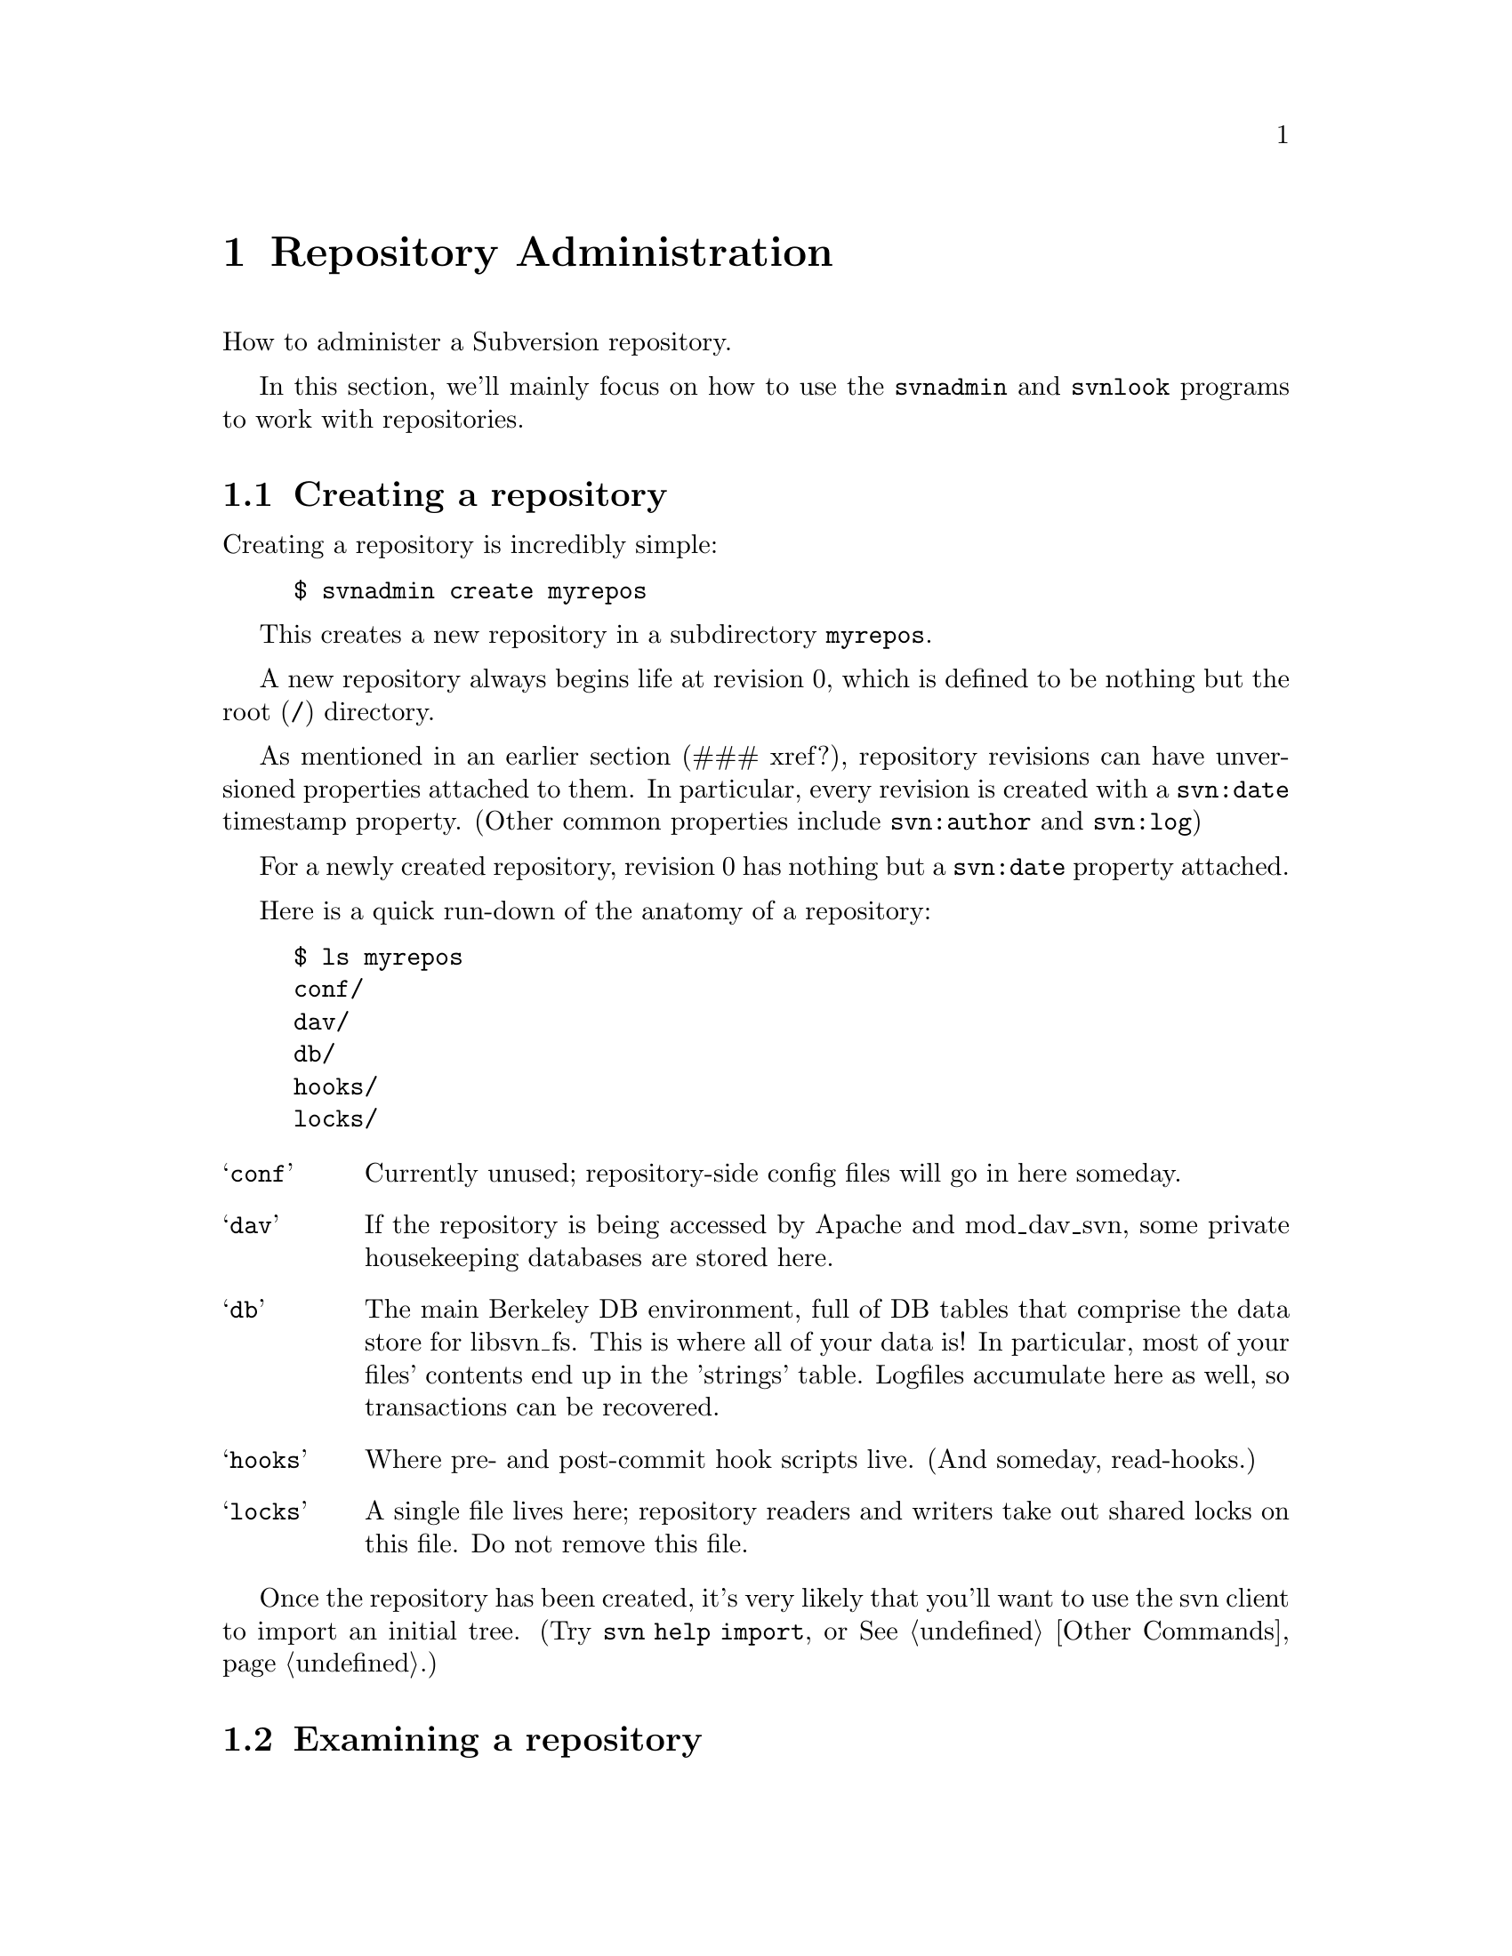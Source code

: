 @node Repository Administration
@chapter Repository Administration

How to administer a Subversion repository.  

In this section, we'll mainly focus on how to use the
@command{svnadmin} and @command{svnlook} programs to work with repositories.

@menu
* Creating a repository::       
* Examining a repository::      
* Repository hooks::            
* Repository maintenance::
* Networking a repository::
* Migrating a repository::
@end menu



@c ------------------------------------------------------------------
@node Creating a repository
@section Creating a repository

Creating a repository is incredibly simple:

@example
$ svnadmin create myrepos
@end example

This creates a new repository in a subdirectory @file{myrepos}.

A new repository always begins life at revision 0, which is defined to
be nothing but the root (@file{/}) directory.

As mentioned in an earlier section (### xref?), repository revisions
can have unversioned properties attached to them.  In particular,
every revision is created with a @code{svn:date} timestamp property.
(Other common properties include @code{svn:author} and @code{svn:log})

For a newly created repository, revision 0 has nothing but a
@code{svn:date} property attached.

Here is a quick run-down of the anatomy of a repository:

@example
$ ls myrepos
conf/
dav/
db/
hooks/
locks/
@end example

@table @samp
@item conf
Currently unused;  repository-side config files will go in here someday.
@item dav
If the repository is being accessed by Apache and mod_dav_svn, some
private housekeeping databases are stored here.
@item db
The main Berkeley DB environment, full of DB tables that comprise the
data store for libsvn_fs.  This is where all of your data is!  In
particular, most of your files' contents end up in the 'strings' table.
Logfiles accumulate here as well, so transactions can be recovered.
@item hooks
Where pre- and post-commit hook scripts live.  (And someday, read-hooks.)
@item locks
A single file lives here;  repository readers and writers take out
shared locks on this file.  Do not remove this file.
@end table

Once the repository has been created, it's very likely that you'll
want to use the svn client to import an initial tree.  (Try
@command{svn help import}, or @xref{Other Commands}.)


@c ------------------------------------------------------------------
@node Examining a repository
@section Examining a repository


@subsection Transactions and Revisions

A Subversion repository is essentially a sequence of trees;  each tree
is called a @dfn{revision}.  (If this is news to you, it might be good
for you to read @ref{Transactions and Revision Numbers}.)

Every revision begins life as a @dfn{transaction} tree.  When doing a
commit, a client builds a transaction that mirrors their local changes,
and when the commit succeeds, the transaction is effectively "promoted"
into a new revision tree, and is assigned a new revision number.

At the moment, updates work in a similar way: the client builds a
transaction tree that is a "mirror" of their working copy.  The
repository then compares the transaction tree with some revision tree,
and sends back a tree-delta.  After the update completes, the
transaction is deleted.

Transaction trees are the only way to 'write' to the repository's
versioned filesystem; all users of libsvn_fs will do this.  However,
it's important to understand that the lifetime of a transaction is
completely flexible.  In the case of updates, transactions are temporary
trees that are immediately destroyed.  In the case of commits,
transactions are transformed into permanent revisions (or aborted if the
commit fails.)  In the case of an error or bug, it's possible that a
transaction can be accidentally left lying around -- the libsvn_fs
caller might die before deleting it.  And in theory, someday whole
workflow applications might revolve around the creation of transactions;
they might be examined in turn by different managers before being
deleted or promoted to revisions.

The point is:  if you're administering a Subversion repository, you're
going to have to examine revisions and transactions.  It's part of
monitoring the health of the repository.


@subsection svnlook

@command{svnlook} is a read-only@footnote{Why read-only?  Because if a
pre-commit hook script changed the transaction before commit, the
working copy would have no way of knowing what happened, and would
therefore be out of sync and not know it.  Subversion currently has no
way to handle this situation, and maybe never will.} tool that can be
used to examine the revision and transaction trees within a repository.
It's useful for system administrators, and can be used by pre- and
post-commit hook scripts as well.

The simplest usage is

@example
$ svnlook repos
@end example

This will print information about the HEAD revision in the repository
"repos".  In particular, it will show the log message, author, date, and
a diagram of the tree.

To look at a particular revision or transaction:

@example
$ svnlook repos rev 522
$ svnlook repos txn 340
@end example

Or, if you only want to see certain types of information,
@command{svnlook} accepts a number of subcommands.  For example,

@example
$ svnlook repos rev 522 log
$ svnlook repos rev 559 diff
@end example
   
Available subcommands are:
   
@table @samp
@item log
Print the tree's log message.
@item author
Print the tree's author.
@item date
Print the tree's datestamp.
@item dirs-changed
List the directories that changed in the tree.
@item changed
List all files and directories that changed in the tree.
@item diff
Print unified diffs of changed files.
@end table


@subsection the shell

The @command{svnadmin} tool has a toy 'shell' mode as well.  It doesn't
do much, but it allows you to poke around the repository as if it were
an imaginary mounted filesystem.  The basic commands @command{cd},
@command{ls}, @command{exit}, and @command{help} are available, as well
as the very special command @command{cr} -- "change revision".  The last
command allows you to move @emph{between} revision trees.

@example 
$ svnadmin shell repos
<609: />$
<609: />$ ls
  < 1.0.2i7>  [   601]  1           0    trunk/
  <nh.0.2i9>  [   588]  0           0    branches/
  <jz.0.18c>  [   596]  0           0    tags/

<609: />$ cd trunk
<609: /trunk>$ cr 500
<500: /trunk>$ ls
  <   2.0.1>  [     1]  0        3462    svn_config.dsp
  <  4.0.dj>  [   487]  0        3856    PORTING
  <  3.0.cr>  [   459]  0        7886    Makefile.in
  <  d.0.ds>  [   496]  0        9736    build.conf
  <  5.0.d9>  [   477]  1           0    ac-helpers/
  <   y.0.1>  [     1]  0        1805    subversion.dsp
[...]
<500: />$ exit
@end example


The output of @command{ls} has only a few columns:

@example
  NODE-ID  CREATED-REV HAS_PROPS?  SIZE  NAME

  < 1.0.2i7>  [   601]  1           0    trunk/
  <nh.0.2i9>  [   588]  0           0    branches/
  <jz.0.18c>  [   596]  0           0    tags/
@end example


@c ------------------------------------------------------------------
@node Repository hooks
@section Repository hooks

A @dfn{hook} is a program triggered by a repository read or write
access.  The hook is handed enough information to tell what the action
is, what target(s) it's operating on, and who is doing it.  Depending on
the hook's output or return status, the hook program may continue the
action, stop it, or suspend it in some way.

Subversion's hooks are programs that live in the repository's hooks/
directory:

@example
$ ls repos/hooks/
post-commit.tmpl*  read-sentinels.tmpl  write-sentinels.tmpl
pre-commit.tmpl*   start-commit.tmpl*
@end example

This is how the 'hooks' directory appears after a repository is first
created.  It doesn't contain any hook programs -- just templates.

The actual hooks need to be named `start-commit', `pre-commit' and
`post-commit'.  The template (.tmpl) files are example shell scripts to
get you started; read them for details about how each hook works.  To
make your own hook, just copy `foo.tmpl' to `foo' and edit.

(The `read-sentinels' and `write-sentinels' are not yet implemented.
They are intended to be more like daemons than hooks.  A sentinel is
started up at the beginning of a user operation.  The Subversion
server communicates with the sentinel using a protocol yet to be
defined.  Depending on the sentinel's responses, Subversion may stop
or otherwise modify the operation.)

Here is a description of the hook programs:

@table @samp

@item start-commit
This is run before the committer's transaction is even created.  It is
typically used to decide if the user has commit privileges at all.  The
repository passes two arguments to this program: the path to the
repository, and username which is attempting to commit.  If the program
returns a non-zero exit value, the commit is stopped before the
transaction is even created.

@item pre-commit
This is run when the transaction is complete, but before it is
committed.  Typically, this hook is used to protect against commits that
are disallowed due to content or location (for example, your site might
require that all commits to a certain branch include a ticket number
from the bug tracker, or that the incoming log message is
non-empty.)@footnote{At this time, this is the only method by which
users can implement finer-grained access control beyond what
@file{httpd.conf} offers.  In a future version of Subversion, we plan to
implement ACLs directly in the filesystem.}  The repository passes two
arguments to this program: the path to the repository, and the name of
the transaction being committed.  If the program returns a non-zero exit
value, the commit is aborted and transaction is removed.

@item post-commit
This is run after the transaction is committed, and we have a new
revision.  Most people use this hook to send out descriptive
commit-emails or to make a hot-backup of the repository.  The repository
passes two arguments to this program:  the path to the repository, and
the new revision number that was created.  The exit code of the program
is ignored.

@end table

Note that the hooks must be executable by the user who will invoke them
(commonly the user httpd runs as), and that that same user needs to be
able to access the repository.

The pre-commit and post-commit hooks need to know things about the
change about to be committed (or that has just been committed).  The
solution is a standalone program, @command{svnlook} (@xref{Examining a
repository}.)  which was installed in the same place as the
@command{svn} binary.  Have the script use @command{svnlook} to
examine a transaction or revision tree.  It produces output that is
both human- and machine-readable, so hook scripts can easily parse it.
Note that `svnlook' is read-only -- it can only inspect, not change
the repository.


@c ------------------------------------------------------------------
@node Repository maintenance
@section Repository maintenance


@subsection Berkeley DB management

At the time of writing, the subversion repository has only one
database back-end:  Berkeley DB.  All of your filesystem's structure
and data live in a set of tables within @file{repos/db/}.

Berkeley DB comes with a number of tools for managing these files, and
they have their own excellent documentation.  (See
@url{http://www.sleepycat.com}, or just read man pages.)  We won't
cover all of these tools here; rather, we'll mention just a few of the
more common procedures that repository administrators might need.

First, remember that Berkeley DB has genuine transactions.  Every
attempt to change the DB is first logged.  If anything ever goes
wrong, the DB can back itself up to a previous ``checkpoint'' and
replay transactions to get the data back into a sane state.  

In our experience, we have seen situations where a bug in Subversion
(which causes a crash) can sometimes have a side-effect of leaving the
DB environment in a 'locked' state.  Any further attempts to read or
write to the repository just sit there, waiting on the lock.

To ``unwedge'' the repository, use @command{db_recover}:

@example
$ db_recover -ve -h repos/db
db_recover: Finding last valid log LSN: file: 40 offset 4080873
db_recover: Checkpoint at: [40][4080333]
db_recover: Checkpoint LSN: [40][4080333]
db_recover: Previous checkpoint: [40][4079793]
db_recover: Checkpoint at: [40][4079793]
db_recover: Checkpoint LSN: [40][4079793]
db_recover: Previous checkpoint: [40][4078761]
db_recover: Recovery complete at Sun Jul 14 07:15:42 2002
db_recover: Maximum transaction id 80000000 Recovery checkpoint [40][4080333]
@end example

Make sure you run this command as the user that owns and manages the
database and @emph{not} as root.  Running @command{db_recover} as root
will leave root owned files in the db directory which cannot be opened
by the non-root user that manages the database, which is typically
your Apache process.

Second, a repository administrator may need to manage the growth of
logfiles.  At any given time, the DB environment is using at least one
logfile to log transactions;  when the ``current'' logfile grows to 10
megabytes, a new logfile is started, and the old one continues to
exist.

Thus, after a while, you may see a whole group of 10MB logfiles lying
around the environment.  At this point, you can make a choice: if you
leave every single logfile behind, it's guaranteed that
@command{db_recover} will always be able to replay every single DB
transaction, all the way back to the first commit.  (This is the
``safe'', or perhaps paranoid, route.)  On the other hand, you can ask
Berkeley DB to tell you which logfiles are no longer being actively
written to:

@example
$ db_archive -a -h repos/db
log.0000000023
log.0000000024
log.0000000029
@end example

Subversion's own repository uses a post-commit-hook script, which,
after performing a ``hot-backup'' of the repository, removes these
excess logfiles.  (In the Subversion source tree, see
@url{tools/backup/hot-backup.py})

This script also illustrates the safe way to perform a backup of the
repository while it's still up and running: recursively copy the
entire repository directory, then re-copy the logfiles listed by
@command{db_recover -l}.

Finally, note that Berkeley DB has a whole locking subsystem;  in
extremely intensive svn operations, we have seen situations where the
DB environment runs out of locks.  The maximum number of locks can be
adjusted by changing the values in the @file{repos/db/DB_CONFIG}
file.  Don't change the default values unless you know what you're
doing;  be sure to read
@url{http://www.sleepycat.com/docs/ref/lock/max.html} first.


@subsection Tweaking with svnadmin 

The @command{svnadmin} tool has some subcommands that are specifically
useful to repository administrators.  Be careful with
@command{svnadmin}!  Unlike @command{svnlook}, which is read-only,
@command{svnadmin} has the ability to modify the repository.

The most-used feature is probably @command{svnadmin setlog}.  A
commit's log message is an unversioned property directly attached to
the revision object; there's only one log message per revision.
Sometimes a user screws up the message, and it needs to be replaced:

@example
$ echo "Here is the new, correct log message" > newlog.txt
$ svnadmin setlog myrepos 388 newlog.txt
@end example

There's a nice CGI script in @file{tools/cgi/} that allows people
(with commit-access passwords) to tweak existing log messages via web
browser.

Another common use of @command{svnadmin} is to inspect and clean up
old, dead transactions.  Commits and updates both create transaction
trees, but occasionally a bug or crash can leave them lying around.
By inspecting the datestamp on a transaction, an administrator can
make a judgment call and remove it:

@example
$ svnadmin lstxns myrepos
319
321
$ svnadmin lstxns --long myrepos
Transaction 319
Created: 2002-07-14T12:57:22.748388Z
[...]
$ svnadmin rmtxns myrepos 319 321
@end example

@c ### Hey guys, are going to continue to support 'svnadmin undeltify'??

Another useful subcommand: @command{svnadmin undeltify}.  Remember
that the latest version of each file is stored as fulltext in the
repository, but that earlier revisions of files are stored as 'deltas'
against each next-most-recent revisions.  When a user attempts to
access an earlier revision, the repository must apply a sequence of
backwards-deltas to the newest fulltexts in order to derive the older
data.

If a particular revision tree is extremely popular, the administrator
can speed up the access time to this tree by ``undeltifying'' any path
within the revision -- that is, by converting every file to fulltext:

@example
$ svnadmin undeltify myrepos 230 /project/tags/release-1.3
Undeltifying `/project/tags/release-1.3' in revision 230...done.
@end example


@c ------------------------------------------------------------------
@node Networking a repository
@section Networking a repository

Okay, so now you have a repository, and you want to make it available
over a network.

Subversion's primary network server is Apache httpd speaking
WebDAV/deltaV protocol, which is a set of extension methods to http.
(For more information on DAV, see @url{http://www.webdav.org}.)

To network your repository, you'll need to

@itemize @bullet
@item
get Apache httpd 2.0 up and running with the @file{mod_dav} module
@item
install the @file{mod_dav_svn} plugin to mod_dav, which uses
Subversion's libraries to access the repository
@item
configure your @file{httpd.conf} file to export the repository
@end itemize

You can accomplish the first two items by either building httpd and
Subversion from source code, or by installing a binary packages on
your system.  The second appendix of this document contains more
detailed instructions on doing this. (@xref{Compiling and
installing}.)  Instructions are also available in the @file{INSTALL}
file in Subversion's source tree.

In this section, we focus on configuring your @file{httpd.conf}.

Somewhere near the bottom of your configuration file, define a new
@command{Location} block:

@example
<Location /repos>
   DAV svn
   SVNPath /absolute/path/to/myrepos
</Location>
@end example

This now makes your repository @file{myrepos} available at the URL
@url{http://hostname/repos}, with no access restrictions at all:

@itemize @bullet
@item
Anyone can use their svn client to checkout either a working copy of
the URL, or of any URL that corresponds to a subdirectory of the
repository.
@item
By pointing an ordinary web browser at the URL, anyone can
interactively browse the latest revision.
@item
Anyone can commit to the repository.
@end itemize

If you want to restrict either read or write access to the repository
as a whole, you can use Apache's built-in access control features.

First, create an empty file that will hold httpd usernames and
passwords.   Place names and crypted passwords into this file like so:

@example
joe:Msr3lKOsYMkpc
frank:Ety6rZX6P.Cqo
mary:kV4/mQbu0iq82
@end example

You can generate the crypted passwords by using the standard
@command{crypt(3)} command.  Here's a tiny perl program that does the
trick as well:

@example
#!/usr/bin/perl
srand (time());
my $randletter = "(int (rand (26)) + (int (rand (1) + .5) % 2 ? 65 : 97))";
my $salt = sprintf ("%c%c", eval $randletter, eval $randletter);
my $plaintext = shift;
my $crypttext = crypt ($plaintext, $salt);
@end example

Next, add lines within your <Location> block that point to the user file:

@example
AuthType Basic
AuthName "Subversion repository"
AuthUserFile /path/to/users/file
@end example

If you want to restrict @emph{all} access to the repository, add one
more line:

@example
Require valid-user
@end example

This line make Apache require user authentication for every single
type of http request to your repository.

To restrict write-access only, you need to require a valid user for
all request methods @emph{except} those that are read-only:

@example
<LimitExcept GET PROPFIND OPTIONS REPORT>
   Require valid-user
</LimitExcept>
@end example

Or, if you want to get fancy, you can create two separate user files,
one for readers, and one for writers:

@example
AuthGroupFile /my/svn/group/file

<LimitExcept GET PROPFIND OPTIONS REPORT>
   Require group svn_committers
</LimitExcept>

<Limit GET PROPFIND OPTIONS REPORT>
   Require group svn_committers
   Require group svn_readers
</Limit>
@end example

These are only a few simple examples.  For a complete tutorial on
Apache access control, please consider taking a look at the
``Security'' tutorials found at
@url{http://httpd.apache.org/docs-2.0/misc/tutorials.html}.

Another note: in order for 'svn cp' to work (which is actually
implemented as a DAV COPY request), mod_dav needs to be able to be
able to determine the hostname of the server.  A standard way of doing
this is to use Apache's ServerName directive to set the server's
hostname.  Edit your @file{httpd.conf} to include:

@example
ServerName svn.myserver.org
@end example 

If you are using virtual hosting through Apache's NameVirtualHost
directive, you may need to use the ServerAlias directive to specify
additional names that your server is known by.

(If you are unfamiliar with an Apache directive, or not exactly sure
about what it does, don't hesitate to look it up in the documentation:
@url{http://httpd.apache.org/docs-2.0/mod/directives.html}.)

You can test your exported repository by firing up httpd:

@example
$ /usr/local/apache2/bin/apachectl stop
$ /usr/local/apache2/bin/apachectl start
@end example

Check /usr/local/apache2/logs/error_log to make sure it started up
okay.  Try doing a network checkout from the repository:

@example
$ svn co http://localhost/repos -d wc
@end example

The most common reason this might fail is permission problems reading
the repository db files.  Make sure that the user 'nobody' (or
whatever UID the httpd process runs as) has permission to read and
write the Berkeley DB files!  This is a very common problem.

You can see all of mod_dav_svn's complaints in the Apache error
logfile, @file{/usr/local/apache2/logs/error_log}, or wherever you
installed Apache.  For more information about tracing problems, see
"Debugging the server" in the @file{HACKING} file.


@c ------------------------------------------------------------------
@node Migrating a repository
@section Migrating a repository

Sometimes special situations arise where you need to move all of your
filesystem data from one repository to another.  Perhaps the internal
fs database schema has changed in some way in a new release of
Subversion, or perhaps you'd like to start using a different database
'back end'.

Either way, your data needs to be migrated to a new repository.  To do
this, we have the @command{svnadmin dump} and @command{svnadmin load}
commands. 

@command{svnadmin dump} writes a stream of your repository's data to
stdout:

@example
$ svnadmin dump myrepos > dumpfile
* Dumped revision 0.
* Dumped revision 1.
* Dumped revision 2.
[...]
@end example

This stream describes every revision in your repository as a list of
changes to nodes.  It's mostly human-readable text; but when a file's
contents change, the entire fulltext is dumped into the stream.  If
you have binary files or binary property-values in your repository,
those parts of the stream may be unfriendly to human readers.

After dumping your data, you would then move the file to a different
system (or somehow alter the environment to use a different version of
@command{svnadmin} and/or @file{libsvn_fs.so}), and create a
``new''-style repository that has a new schema or DB back-end:

@example
$ svnadmin create newrepos
@end example

The @command{svnadmin load} command attempts to read a dumpstream from
stdin, and effectively replays each commit:

@example
$ svnadmin load newrepos < dumpfile
<<< Started new txn, based on original revision 1
     * adding path : A ... done.
     * adding path : A/B ... done.
[...]
------- Committed new rev 1 (loaded from original rev 1) >>>

<<< Started new txn, based on original revision 2
     * editing path : A/mu ... done.
     * editing path : A/D/G/rho ... done.

------- Committed new rev 2 (loaded from original rev 2) >>>
@end example

Voila, your revisions have been recommitted into the new repository.


@subsection Stupid dump/load tricks

People who are feeling saucy with Unix can try things like this:

@example
$ svnadmin create newrepos
$ svnadmin dump myrepos | svnadmin load newrepos
@end example

Also, it's possible to create a series of smaller dumpfiles and load
them in succession.  But it requires a small bit of hackery.

@example
$ svnadmin dump myrepos 0 2000 > dumpfile1
$ svnadmin dump myrepos 2000 4000 > dumpfile2
@end example

So now you have two dumpfiles;  the first contains revisions 0-2000,
and the second contains revisions 2000-4000.  Why the overlap?

Here's why.  The first revision dumped by @command{svnadmin dump} is
always compared against revision 0, which is just the empty root
directory @file{/}.  That means that the first revision an any
dumpfile will always look like a gigantic list of ``added'' nodes.  We
do this so that a file like @file{dumpfile2} can be directly loaded
into an empty repository.

But there's a flip side to this nicety.  When we want to load a number
of dumpfiles in sequence, we need to make sure each file overlaps by
at least one revision.  Before loading, the first revision of a file
like @file{dumpfile2} needs to be @emph{removed}, so that the file
begins with a description of revision 2001 as a tree-delta against
revision 2000:

@itemize @bullet
@item
open the @file{dumpfile2}  in an editor
@item 
do @emph{not} remove the @code{SVN-fs-dump-format-version} header line
at the beginning of the file
@item
@emph{do} remove the first revision, which begins with a
@code{Revision-number:} record, and goes all the way until the next
@code{Revision-number:} block.
@end itemize

Once your dumpfiles have all been properly trimmed, you can load them
in sequence:

@example
$ svnadmin load newrepos < dumpfile1
$ svnadmin load newrepos < dumpfile2
@end example

